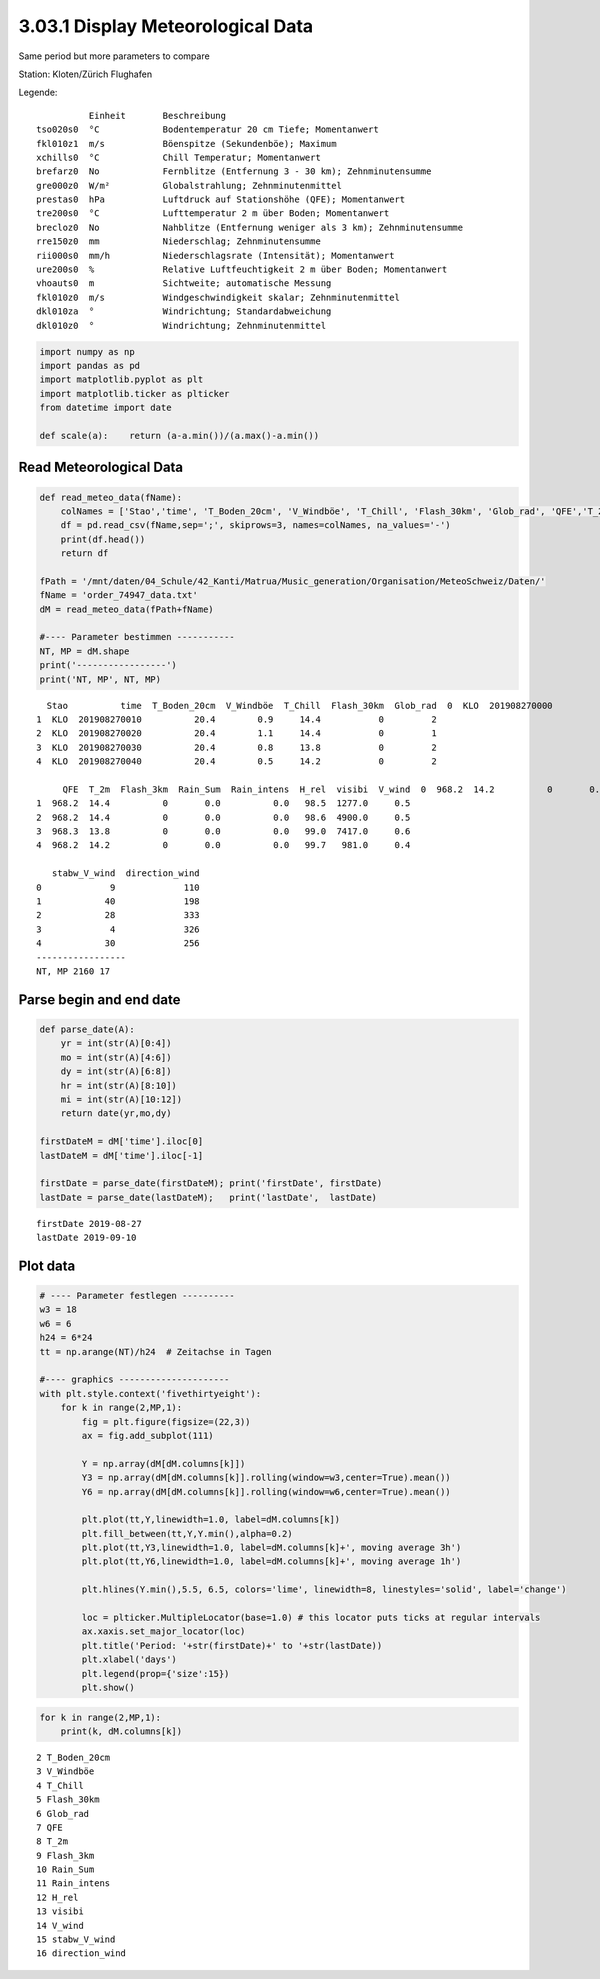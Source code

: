 
3.03.1 Display Meteorological Data
==================================

Same period but more parameters to compare

Station: Kloten/Zürich Flughafen

Legende:

::

              Einheit       Beschreibung
    tso020s0  °C            Bodentemperatur 20 cm Tiefe; Momentanwert
    fkl010z1  m/s           Böenspitze (Sekundenböe); Maximum
    xchills0  °C            Chill Temperatur; Momentanwert
    brefarz0  No            Fernblitze (Entfernung 3 - 30 km); Zehnminutensumme
    gre000z0  W/m²          Globalstrahlung; Zehnminutenmittel
    prestas0  hPa           Luftdruck auf Stationshöhe (QFE); Momentanwert
    tre200s0  °C            Lufttemperatur 2 m über Boden; Momentanwert
    brecloz0  No            Nahblitze (Entfernung weniger als 3 km); Zehnminutensumme
    rre150z0  mm            Niederschlag; Zehnminutensumme
    rii000s0  mm/h          Niederschlagsrate (Intensität); Momentanwert
    ure200s0  %             Relative Luftfeuchtigkeit 2 m über Boden; Momentanwert
    vhoauts0  m             Sichtweite; automatische Messung
    fkl010z0  m/s           Windgeschwindigkeit skalar; Zehnminutenmittel
    dkl010za  °             Windrichtung; Standardabweichung
    dkl010z0  °             Windrichtung; Zehnminutenmittel

.. code:: python3

    import numpy as np
    import pandas as pd
    import matplotlib.pyplot as plt
    import matplotlib.ticker as plticker
    from datetime import date
    
    def scale(a):    return (a-a.min())/(a.max()-a.min())

Read Meteorological Data
------------------------

.. code:: python3

    def read_meteo_data(fName):
        colNames = ['Stao','time', 'T_Boden_20cm', 'V_Windböe', 'T_Chill', 'Flash_30km', 'Glob_rad', 'QFE','T_2m','Flash_3km','Rain_Sum','Rain_intens','H_rel','visibi','V_wind','stabw_V_wind','direction_wind']  
        df = pd.read_csv(fName,sep=';', skiprows=3, names=colNames, na_values='-')
        print(df.head())
        return df
    
    fPath = '/mnt/daten/04_Schule/42_Kanti/Matrua/Music_generation/Organisation/MeteoSchweiz/Daten/'
    fName = 'order_74947_data.txt'
    dM = read_meteo_data(fPath+fName)
    
    #---- Parameter bestimmen -----------
    NT, MP = dM.shape
    print('-----------------')
    print('NT, MP', NT, MP)


.. parsed-literal::

      Stao          time  T_Boden_20cm  V_Windböe  T_Chill  Flash_30km  Glob_rad  \
    0  KLO  201908270000          20.4        1.2     14.2           0         2   
    1  KLO  201908270010          20.4        0.9     14.4           0         2   
    2  KLO  201908270020          20.4        1.1     14.4           0         1   
    3  KLO  201908270030          20.4        0.8     13.8           0         2   
    4  KLO  201908270040          20.4        0.5     14.2           0         2   
    
         QFE  T_2m  Flash_3km  Rain_Sum  Rain_intens  H_rel  visibi  V_wind  \
    0  968.2  14.2          0       0.0          0.0   99.6  6626.0     0.7   
    1  968.2  14.4          0       0.0          0.0   98.5  1277.0     0.5   
    2  968.2  14.4          0       0.0          0.0   98.6  4900.0     0.5   
    3  968.3  13.8          0       0.0          0.0   99.0  7417.0     0.6   
    4  968.2  14.2          0       0.0          0.0   99.7   981.0     0.4   
    
       stabw_V_wind  direction_wind  
    0             9             110  
    1            40             198  
    2            28             333  
    3             4             326  
    4            30             256  
    -----------------
    NT, MP 2160 17


Parse begin and end date
------------------------

.. code:: python3

    def parse_date(A):
        yr = int(str(A)[0:4])
        mo = int(str(A)[4:6])
        dy = int(str(A)[6:8])
        hr = int(str(A)[8:10])
        mi = int(str(A)[10:12])
        return date(yr,mo,dy)
        
    firstDateM = dM['time'].iloc[0]
    lastDateM = dM['time'].iloc[-1]
    
    firstDate = parse_date(firstDateM); print('firstDate', firstDate)
    lastDate = parse_date(lastDateM);   print('lastDate',  lastDate)


.. parsed-literal::

    firstDate 2019-08-27
    lastDate 2019-09-10


Plot data
---------

.. code:: python3

    # ---- Parameter festlegen ----------
    w3 = 18
    w6 = 6
    h24 = 6*24
    tt = np.arange(NT)/h24  # Zeitachse in Tagen
    
    #---- graphics ---------------------
    with plt.style.context('fivethirtyeight'): 
        for k in range(2,MP,1):
            fig = plt.figure(figsize=(22,3)) 
            ax = fig.add_subplot(111)
            
            Y = np.array(dM[dM.columns[k]])
            Y3 = np.array(dM[dM.columns[k]].rolling(window=w3,center=True).mean())
            Y6 = np.array(dM[dM.columns[k]].rolling(window=w6,center=True).mean())
            
            plt.plot(tt,Y,linewidth=1.0, label=dM.columns[k])
            plt.fill_between(tt,Y,Y.min(),alpha=0.2)
            plt.plot(tt,Y3,linewidth=1.0, label=dM.columns[k]+', moving average 3h')
            plt.plot(tt,Y6,linewidth=1.0, label=dM.columns[k]+', moving average 1h')
            
            plt.hlines(Y.min(),5.5, 6.5, colors='lime', linewidth=8, linestyles='solid', label='change')
            
            loc = plticker.MultipleLocator(base=1.0) # this locator puts ticks at regular intervals
            ax.xaxis.set_major_locator(loc)
            plt.title('Period: '+str(firstDate)+' to '+str(lastDate))
            plt.xlabel('days')
            plt.legend(prop={'size':15})
            plt.show()



.. image:: output_8_0.png



.. image:: output_8_1.png



.. image:: output_8_2.png



.. image:: output_8_3.png



.. image:: output_8_4.png



.. image:: output_8_5.png



.. image:: output_8_6.png



.. image:: output_8_7.png



.. image:: output_8_8.png



.. image:: output_8_9.png



.. image:: output_8_10.png



.. image:: output_8_11.png



.. image:: output_8_12.png



.. image:: output_8_13.png



.. image:: output_8_14.png


.. code:: python3

    for k in range(2,MP,1):
        print(k, dM.columns[k])


.. parsed-literal::

    2 T_Boden_20cm
    3 V_Windböe
    4 T_Chill
    5 Flash_30km
    6 Glob_rad
    7 QFE
    8 T_2m
    9 Flash_3km
    10 Rain_Sum
    11 Rain_intens
    12 H_rel
    13 visibi
    14 V_wind
    15 stabw_V_wind
    16 direction_wind

